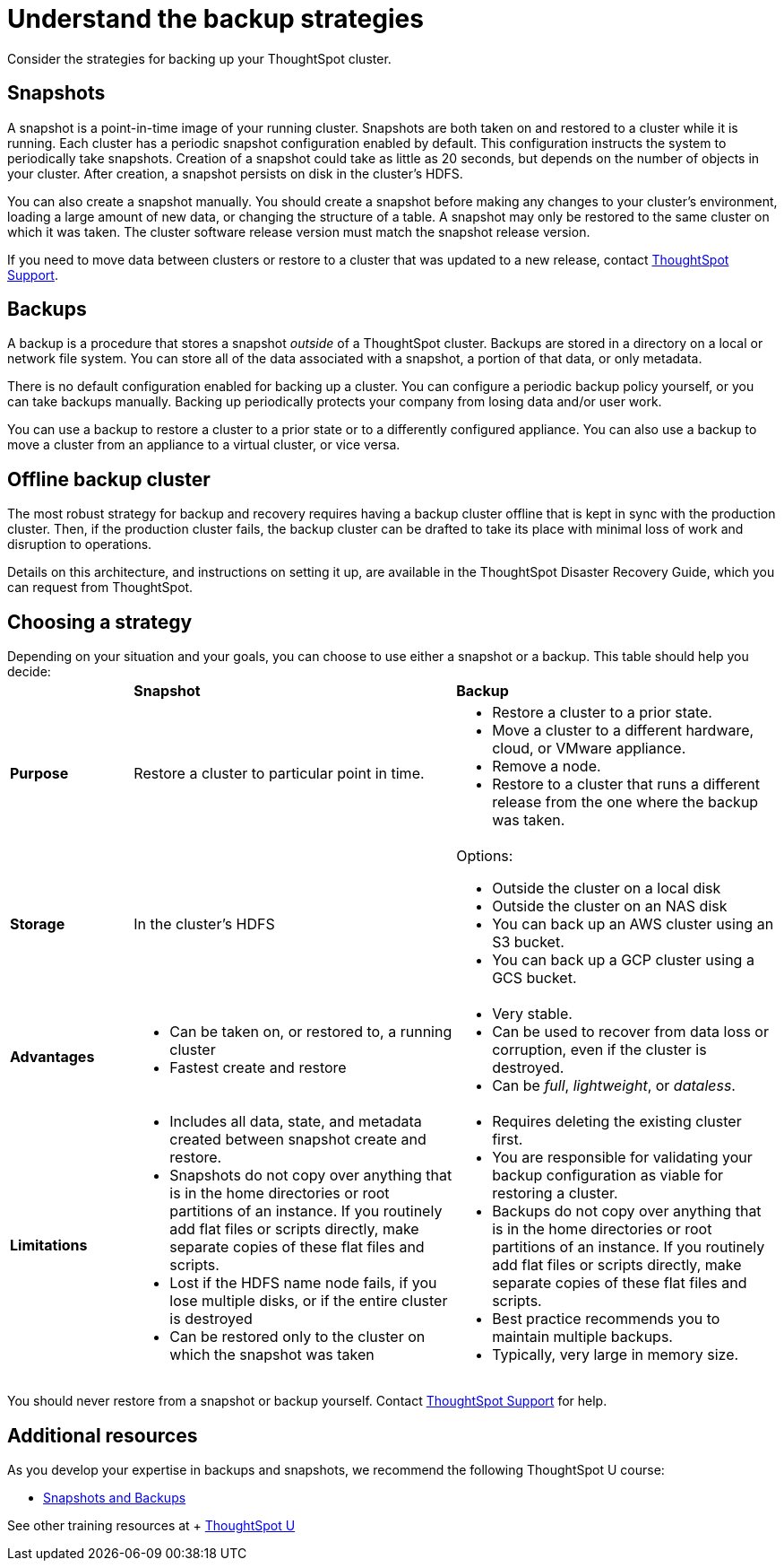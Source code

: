 = Understand the backup strategies
:last_updated: 7/13/2020

Consider the strategies for backing up your ThoughtSpot cluster.

[#snapshots]
== Snapshots

A snapshot is a point-in-time image of your running cluster.
Snapshots are both taken on and restored to a cluster while it is running.
Each cluster has a periodic snapshot configuration enabled by default.
This configuration instructs the system to periodically take snapshots.
Creation of a snapshot could take as little as 20 seconds, but depends on the number of objects in your cluster.
After creation, a snapshot persists on disk in the cluster's HDFS.

You can also create a snapshot manually.
You should create a snapshot before making any changes to your cluster's environment, loading a large amount of new data, or changing the structure of a table.
A snapshot may only be restored to the same cluster on which it was taken.
The cluster software release version must match the snapshot release version.

If you need to move data between clusters or restore to a cluster that was updated to a new release, contact xref:contact.adoc[ThoughtSpot Support].

[#backups]
== Backups

A backup is a procedure that stores a snapshot _outside_ of a ThoughtSpot cluster.
Backups are stored in a directory on a local or network file system.
You can store all of the data associated with a snapshot, a portion of that data, or only metadata.

There is no default configuration enabled for backing up a cluster.
You can configure a periodic backup policy yourself, or you can take backups manually.
Backing up periodically protects your company from losing data and/or user work.

You can use a backup to restore a cluster to a prior state or to a differently configured appliance.
You can also use a backup to move a cluster from an appliance to a virtual cluster, or vice versa.

[#offline-backups]
== Offline backup cluster

The most robust strategy for backup and recovery requires having a backup cluster offline that is kept in sync with the production cluster.
Then, if the production cluster fails, the backup cluster can be drafted to take its place with minimal loss of work and disruption to operations.

Details on this architecture, and instructions on setting it up, are available in the ThoughtSpot Disaster Recovery Guide, which you can request from ThoughtSpot.

[#choose-strategy]
== Choosing a strategy

Depending on your situation and your goals, you can choose to use either a snapshot or a backup.
This table should help you decide:+++<table>++++++<colgroup>++++++<col width="16%">++++++</col>+++
+++<col width="42%">++++++</col>+++
+++<col width="42%">++++++</col>++++++</colgroup>+++
                +++<tr>++++++<td>++++++</td>+++
                    +++<td>++++++<strong>+++Snapshot+++</strong>++++++</td>+++
                    +++<td>++++++<strong>+++Backup+++</strong>++++++</td>++++++</tr>+++
                +++<tr id="purpose">++++++<td>++++++<strong>+++Purpose+++</strong>++++++</td>+++
                    +++<td>+++Restore a cluster to particular point in time.+++</td>+++
                    +++<td>++++++<ul>++++++<li>+++Restore a cluster to a prior state.+++</li>+++
                            +++<li>+++Move a cluster to a different hardware, cloud, or VMware appliance.+++</li>+++
                            +++<li>+++Remove a node.+++</li>+++
                            +++<li>+++Restore to a cluster that runs a different release from the one
                                where the backup was taken.+++</li>++++++</ul>++++++</td>++++++</tr>+++
                +++<tr id="storage">++++++<td>++++++<strong>+++Storage+++</strong>++++++</td>+++
                    +++<td>+++In the cluster's HDFS+++</td>+++
                    +++<td>+++Options:
                      +++<ul>++++++<li>+++Outside the cluster on a local disk+++</li>+++
                        +++<li>+++Outside the cluster on an NAS disk+++</li>+++
                        +++<li>+++You can back up an AWS cluster using an S3 bucket.+++</li>+++
                        +++<li>+++You can back up a GCP cluster using a GCS bucket.+++</li>++++++</ul>++++++</td>++++++</tr>+++
                +++<tr id="advantages">++++++<td>++++++<strong>+++Advantages+++</strong>++++++</td>+++
                    +++<td>++++++<ul>++++++<li>+++Can be taken on, or restored to, a running cluster+++</li>+++
                            +++<li>+++Fastest create and restore+++</li>++++++</ul>++++++</td>+++
                    +++<td>++++++<ul>++++++<li>+++Very stable.+++</li>+++
                            +++<li>+++Can be used to recover from data loss or corruption, even if the cluster is destroyed.+++</li>+++
                            +++<li>+++Can be +++<em>+++full+++</em>+++, +++<em>+++lightweight+++</em>+++, or +++<em>+++dataless+++</em>+++.+++</li>++++++</ul>++++++</td>++++++</tr>+++
                +++<tr id="limitations">++++++<td>++++++<strong>+++Limitations+++</strong>++++++</td>+++
                    +++<td>++++++<ul>++++++<li>+++Includes all data, state, and metadata created between
                                snapshot create and restore.+++</li>+++
                            +++<li>+++Snapshots do not copy over anything that is in the home directories or root partitions of an instance. If you routinely add flat files or scripts directly, make separate copies of these flat files and scripts.+++</li>+++
                            +++<li>+++Lost if the HDFS name node fails, if you lose multiple disks, or if the entire cluster is destroyed+++</li>+++
                            +++<li>+++Can be restored only to the cluster on which the snapshot was taken+++</li>++++++</ul>++++++</td>+++
                    +++<td>++++++<ul>++++++<li>+++Requires deleting the existing cluster first.+++</li>+++
                            +++<li>+++You are responsible for validating your backup configuration as
                                viable for restoring a cluster.+++</li>+++
                            +++<li>+++Backups do not copy over anything that is in the home directories or root partitions of an instance. If you routinely add flat files or scripts directly, make separate copies of these flat files and scripts.+++</li>+++
                            +++<li>+++Best practice recommends you to maintain multiple backups.+++</li>+++
                            +++<li>+++Typically, very large in memory size.+++</li>++++++</ul>++++++</td>++++++</tr>++++++</table>+++

You should never restore from a snapshot or backup yourself.
Contact xref:contact.adoc[ThoughtSpot Support] for help.

== Additional resources

As you develop your expertise in backups and snapshots, we recommend the following ThoughtSpot U course:

* https://training.thoughtspot.com/3-snapshots-backups/461810[Snapshots and Backups]

See other training resources at + https://training.thoughtspot.com/[ThoughtSpot U]
